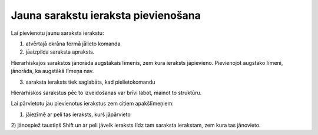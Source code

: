 .. 14038 ========================================Jauna sarakstu ieraksta pievienošana======================================== 


Lai pievienotu jaunu saraksta ierakstu:



1) atvērtajā ekrāna formā jālieto komanda

2) jāaizpilda saraksta apraksts.



Hierarhiskajos sarakstos jānorāda augstākais līmenis, zem kura
ieraksts jāpievieno. Pievienojot augstāko līmeni, jānorāda, ka
augstākā līmeņa nav.

3) saraksta ieraksts tiek saglabāts, kad pielietokomandu



Hierarhiskos sarakstus pēc to izveidošanas var brīvi labot, mainot to
struktūru.

Lai pārvietotu jau pievienotus ierakstus zem citiem apakšlīmeņiem:



1) jāiezīmē ar peli tas ieraksts, kurš jāpārvieto

2) jānospiež taustiņš Shift un ar peli jāvelk ieraksts līdz tam
saraksta ierakstam, zem kura tas jānovieto.











 